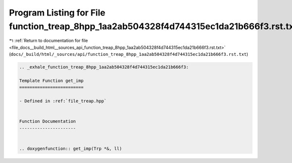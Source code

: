 
.. _program_listing_file_docs__build_html__sources_api_function_treap_8hpp_1aa2ab504328f4d744315ec1da21b666f3.rst.txt:

Program Listing for File function_treap_8hpp_1aa2ab504328f4d744315ec1da21b666f3.rst.txt
=======================================================================================

|exhale_lsh| :ref:`Return to documentation for file <file_docs__build_html__sources_api_function_treap_8hpp_1aa2ab504328f4d744315ec1da21b666f3.rst.txt>` (``docs/_build/html/_sources/api/function_treap_8hpp_1aa2ab504328f4d744315ec1da21b666f3.rst.txt``)

.. |exhale_lsh| unicode:: U+021B0 .. UPWARDS ARROW WITH TIP LEFTWARDS

.. code-block:: cpp

   .. _exhale_function_treap_8hpp_1aa2ab504328f4d744315ec1da21b666f3:
   
   Template Function get_imp
   =========================
   
   - Defined in :ref:`file_treap.hpp`
   
   
   Function Documentation
   ----------------------
   
   
   .. doxygenfunction:: get_imp(Trp *&, ll)
